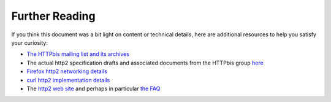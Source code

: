 .. furtherreading

Further Reading
===============

If you think this document was a bit light on content or technical details,
here are additional resources to help you satisfy your curiosity:

- `The HTTPbis mailing list and its archives`_
- The actual http2 specification drafts and associated documents from the
  HTTPbis group `here`_
- `Firefox http2 networking details`_
- `curl http2 implementation details`_
- The `http2 web site`_ and perhaps in particular `the FAQ`_

.. _The HTTPbis mailing list and its archives: http://lists.w3.org/Archives/Public/ietf-http-wg/
.. _here: http://datatracker.ietf.org/wg/httpbis/
.. _Firefox http2 networking details: https://wiki.mozilla.org/Networking/http2
.. _curl http2 implementation details: http://curl.haxx.se/dev/readme-http2.html
.. _http2 web site: http://http2.github.io/
.. _the FAQ: http://http2.github.io/faq/
